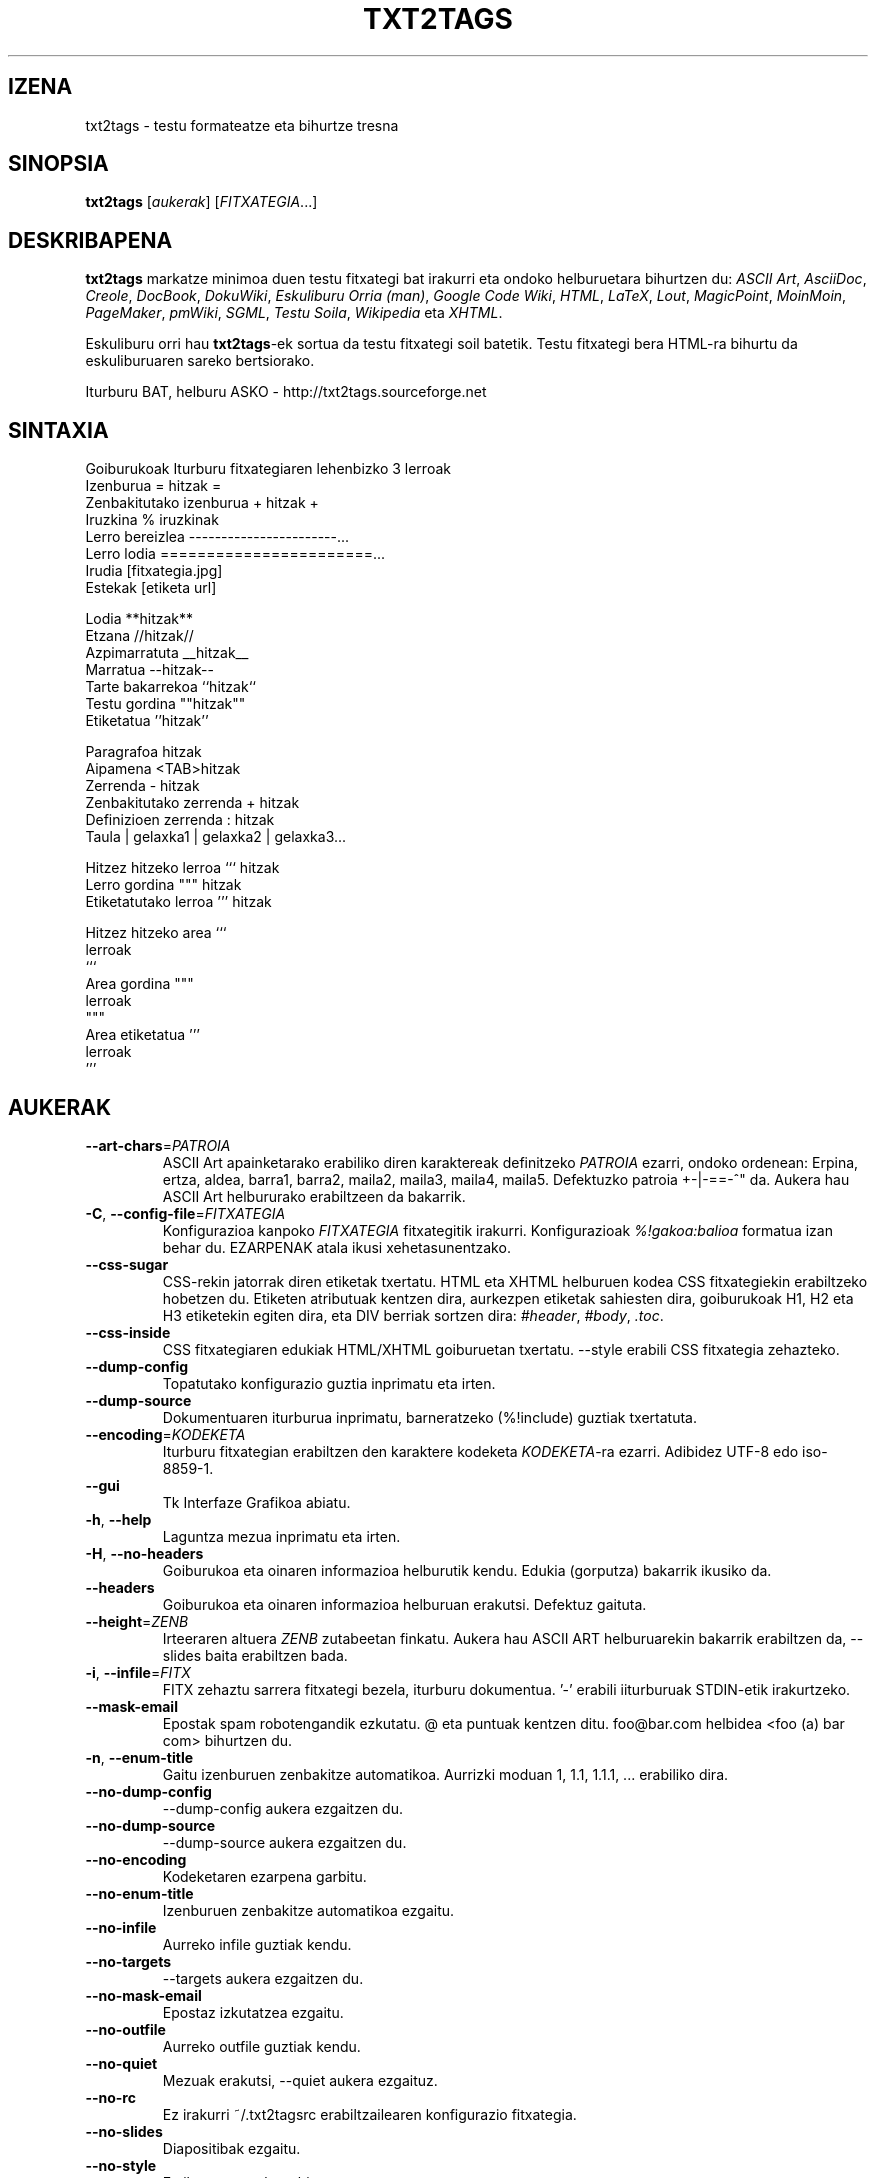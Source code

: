 .TH "TXT2TAGS" 1 "Abu, 2010" ""


.SH IZENA

.P
txt2tags \- testu formateatze eta bihurtze tresna

.SH SINOPSIA

.P
\fBtxt2tags\fR [\fIaukerak\fR] [\fIFITXATEGIA\fR...]

.SH DESKRIBAPENA

.P
\fBtxt2tags\fR markatze minimoa duen testu fitxategi bat irakurri eta ondoko
helburuetara bihurtzen du:
\fIASCII Art\fR,
\fIAsciiDoc\fR,
\fICreole\fR,
\fIDocBook\fR,
\fIDokuWiki\fR,
\fIEskuliburu Orria (man)\fR,
\fIGoogle Code Wiki\fR,
\fIHTML\fR,
\fILaTeX\fR,
\fILout\fR,
\fIMagicPoint\fR,
\fIMoinMoin\fR,
\fIPageMaker\fR,
\fIpmWiki\fR,
\fISGML\fR,
\fITestu Soila\fR,
\fIWikipedia\fR eta
\fIXHTML\fR.

.P
Eskuliburu orri hau \fBtxt2tags\fR\-ek sortua da testu fitxategi soil batetik.
Testu fitxategi bera HTML\-ra bihurtu da eskuliburuaren sareko bertsiorako.

.P
Iturburu BAT, helburu ASKO \- http://txt2tags.sourceforge.net

.SH SINTAXIA

.nf
Goiburukoak               Iturburu fitxategiaren lehenbizko 3 lerroak
Izenburua                = hitzak =
Zenbakitutako izenburua  + hitzak +
Iruzkina                 % iruzkinak
Lerro bereizlea          -----------------------...
Lerro lodia              =======================...
Irudia                   [fitxategia.jpg]
Estekak                  [etiketa url]

Lodia                    **hitzak**
Etzana                   //hitzak//
Azpimarratuta            __hitzak__
Marratua                 --hitzak--
Tarte bakarrekoa         ``hitzak``
Testu gordina            ""hitzak""
Etiketatua               ''hitzak''

Paragrafoa                hitzak
Aipamena                 <TAB>hitzak
Zerrenda                 - hitzak
Zenbakitutako zerrenda   + hitzak
Definizioen zerrenda     : hitzak
Taula                    | gelaxka1 | gelaxka2 | gelaxka3...

Hitzez hitzeko lerroa    ``` hitzak
Lerro gordina            """ hitzak
Etiketatutako lerroa     ''' hitzak

Hitzez hitzeko area      ```
                         lerroak
                         ```
Area gordina             """
                         lerroak
                         """
Area etiketatua          '''
                         lerroak
                         '''
.fi


.SH AUKERAK

.TP
     \fB\-\-art\-chars\fR=\fIPATROIA\fR
ASCII Art apainketarako erabiliko diren karaktereak definitzeko \fIPATROIA\fR ezarri, ondoko ordenean: Erpina, ertza, aldea, barra1, barra2, maila2, maila3, maila4, maila5. Defektuzko patroia +\-|\-==\-^" da. Aukera hau ASCII Art helbururako erabiltzeen da bakarrik.

.TP
 \fB\-C\fR, \fB\-\-config\-file\fR=\fIFITXATEGIA\fR
Konfigurazioa kanpoko \fIFITXATEGIA\fR fitxategitik irakurri. Konfigurazioak \fI%!gakoa:balioa\fR formatua izan behar du. EZARPENAK atala ikusi xehetasunentzako.

.TP
     \fB\-\-css\-sugar\fR
CSS\-rekin jatorrak diren etiketak txertatu. HTML eta XHTML helburuen kodea CSS fitxategiekin erabiltzeko hobetzen du. Etiketen atributuak kentzen dira, aurkezpen etiketak sahiesten dira, goiburukoak H1, H2 eta H3 etiketekin egiten dira, eta DIV berriak sortzen dira: \fI#header\fR, \fI#body\fR, \fI.toc\fR.

.TP
     \fB\-\-css\-inside\fR
CSS fitxategiaren edukiak HTML/XHTML goiburuetan txertatu. \-\-style erabili CSS fitxategia zehazteko.

.TP
     \fB\-\-dump\-config\fR
Topatutako konfigurazio guztia inprimatu eta irten.

.TP
     \fB\-\-dump\-source\fR
Dokumentuaren iturburua inprimatu, barneratzeko (%!include) guztiak txertatuta.

.TP
     \fB\-\-encoding\fR=\fIKODEKETA\fR
Iturburu fitxategian erabiltzen den karaktere kodeketa \fIKODEKETA\fR\-ra ezarri. Adibidez UTF\-8 edo iso\-8859\-1.

.TP
     \fB\-\-gui\fR
Tk Interfaze Grafikoa abiatu.

.TP
 \fB\-h\fR, \fB\-\-help\fR
Laguntza mezua inprimatu eta irten.

.TP
 \fB\-H\fR, \fB\-\-no\-headers\fR
Goiburukoa eta oinaren informazioa helburutik kendu. Edukia (gorputza) bakarrik ikusiko da.

.TP
     \fB\-\-headers\fR
Goiburukoa eta oinaren informazioa helburuan erakutsi. Defektuz gaituta.

.TP
     \fB\-\-height\fR=\fIZENB\fR
Irteeraren altuera \fIZENB\fR zutabeetan finkatu. Aukera hau ASCII ART helburuarekin bakarrik erabiltzen da, \-\-slides baita erabiltzen bada.

.TP
 \fB\-i\fR, \fB\-\-infile\fR=\fIFITX\fR
FITX zehaztu sarrera fitxategi bezela, iturburu dokumentua.  '\-' erabili iiturburuak STDIN\-etik irakurtzeko.

.TP
     \fB\-\-mask\-email\fR
Epostak spam robotengandik ezkutatu. @ eta puntuak kentzen ditu.  foo@bar.com helbidea <foo (a) bar com> bihurtzen du.

.TP
 \fB\-n\fR, \fB\-\-enum\-title\fR
Gaitu izenburuen zenbakitze automatikoa. Aurrizki moduan 1, 1.1, 1.1.1, ...  erabiliko dira.

.TP
     \fB\-\-no\-dump\-config\fR
\-\-dump\-config aukera ezgaitzen du.

.TP
     \fB\-\-no\-dump\-source\fR
\-\-dump\-source aukera ezgaitzen du.

.TP
     \fB\-\-no\-encoding\fR
Kodeketaren ezarpena garbitu.

.TP
     \fB\-\-no\-enum\-title\fR
Izenburuen zenbakitze automatikoa ezgaitu.

.TP
     \fB\-\-no\-infile\fR
Aurreko infile guztiak kendu.

.TP
     \fB\-\-no\-targets\fR
\-\-targets aukera ezgaitzen du.

.TP
     \fB\-\-no\-mask\-email\fR
Epostaz izkutatzea ezgaitu.

.TP
     \fB\-\-no\-outfile\fR
Aurreko outfile guztiak kendu.

.TP
     \fB\-\-no\-quiet\fR
Mezuak erakutsi, \-\-quiet aukera ezgaituz.

.TP
     \fB\-\-no\-rc\fR
Ez irakurri ~/.txt2tagsrc erabiltzailearen konfigurazio fitxategia.

.TP
     \fB\-\-no\-slides\fR
Diapositibak ezgaitu.

.TP
     \fB\-\-no\-style\fR
Estilo ezarpenak garbitu.

.TP
     \fB\-\-no\-toc\fR
Helburuan Edukien Taula kendu.

.TP
     \fB\-\-no\-toc\-only\fR
\-\-toc\-only aukera ezgaitzen du.

.TP
 \fB\-o\fR, \fB\-\-outfile\fR=\fIFITX\fR
FITX zehaztu irteera fitxategiaren izen bezala. '\-' erabili helbura STDOUT\-era bidaltzeko.

.TP
 \fB\-q\fR, \fB\-\-quiet\fR
Modu geldia. Irteera mezurik ez, erroreak ezik.

.TP
     \fB\-\-rc\fR
Erabiltzailearen ~/.txt2tagsrc konfigurazio fitxategia irakurri. Defektuz gaituta.

.TP
     \fB\-\-slides\fR
Irteera aurkezpen diapositiba bezala formateatu. Aukera hau ASCII Art helburuarekin bakarrik erabiltzen da.

.TP
     \fB\-\-style\fR=\fIFITX\fR
FITX erabili dokumentuaren estilo moduan. HTML/XHTML dokumentuen CSS fitxategiak edo LaTeX paketeak definitzeko erabilia. Aukera hau askotan erabili daiteke fitxategi bat baino gehiago sartzeko.

.TP
\fB\-t\fR, \fB\-\-target\fR=\fIMOTA\fR
Helburuko dokumentuaren mota \fIMOTA\fR\-ra ezarri. Gehien erabilitako helburuak: \fIhtml\fR, \fIxhtml\fR, \fItex\fR, \fIman\fR, \fItxt\fR. \-\-targtets aukera erabili eskuragarri dauden helburu guztiak ikusteko.

.TP
     \fB\-\-targets\fR
Eskuragarri dauden helburu guztiak erakutsi eta irten.

.TP
     \fB\-\-toc\fR
Edukien Taula (TOC) automatiko gehitu helburu dokumentura, Goiburukoa eta Gorputzaren artean. TOC\-aren kokapena %%TOC makroarekin zehaztu dezakezu.

.TP
     \fB\-\-toc\-level\fR=\fIZENB\fR
Edukien Taularen maila (sakonera) maximoa \fIZENB\fR\-en ezarri. \fIZENB\fR baino sakonago dauden izenburuak ez dira Edukin Taulan sartuko.

.TP
     \fB\-\-toc\-only\fR
Dokumentuaren Edukien Taula inprimatu eta irten.

.TP
 \fB\-v\fR, \fB\-\-verbose\fR
Bihurketaren bitartean mezu informatiboak inprimatu. Aukera hau behin baino gehiago erabili daiteke jasotako mezu kopurua handitzeko.

.TP
 \fB\-V\fR, \fB\-\-version\fR
Programaren bertsioa inprimatu eta irten.

.TP
     \fB\-\-width\fR=\fIZENB\fR
Irteeraren zabalera \fIZENB\fR zutabeetan finkatu. Aukera hau ASCII Art helburuarekin bakarrik erabiltzen da.

.SH ITURBURU FITXATEGIAK

.P
Iturburu fitxategiak gehienetan \fI.t2t\fR luzapenarekin identifikatzen dira (nirefitx.t2t adibidez).
Zure iturburuak hiru area eduki ditzake:

.TP
\fBGoiburukoa\fR (aukerakoa)
Fitxategiaren lehenbiziko hiru lerroak. Zuriz hutsi behar ez badituzu. Dokumentuaren izenburu, egile, bertsio eta datarentzako erabilita.

.TP
\fBEzarpenak\fR (aukerakoa)
Goiburukoaren ondoren hasten da (4. edo 2. lerroa) eta Gorputza hasten denean bukatzen da. Konfiguraziorako erabiltzen da, %!gakoa: balioa formatuan.

.TP
\fBGorputza\fR
Goiburukoaren ondoren, baliozko lehenbiziko lerroan hasten da (iruzkin edo
ezarpena ez dena) eta dokumentu bukaerarekin amaitzen da. Dokumentuaren
edukientzakoe erabiltzen da.

.SH EZARPENAK

.P
Ezarpenek, aukeren antzera, \fBtxt2tags\fR pertsonalizatzea ahalbidetzen dute. Hiru lekutan erabil daitezke: iturburu dokumentuaren Ezarpenak arean, ~/.txt2tagsrc fitxategian, \-\-config\-\-file aukerarekin zehaztutako kanpoko fitxategi batean.

.TP
\fB%!target\fR
Helburu formatua ezartzen du, \-\-target\-ekin bezala. Adibidez:
.nf
%!target: html
.fi



.TP
\fB%!options(target)\fR
Helburu bakoitzerako aukera lehenetsiak zehazten ditu. Komando lerroko aukerak erabili behar dituzu. Adibidez:
.nf
%!options(html): --toc --toc-level 3 --css-sugar
.fi



.TP
\fB%!includeconf\fR
Kanpoko fitxategi batetik unekoan ezarpenak txertatzen du, \-\-config\-file\-k bezala. Adibidez:
.nf
%!includeconf: nirekonfigurazioa.t2t
.fi



.TP
\fB%!style\fR
Dokumentuan erabiltzeko estilo fitxategia ezartzen du, \-\-style\-k bezala. Adibidez:
.nf
%!style: koloreak.css
.fi



.TP
\fB%!encoding\fR
Dokumentuko karaktere kodeketa adierazteko, \-\-encoding\-ek bezala.  Adibidez:
.nf
%!encoding: UTF-8
.fi



.TP
\fB%!preproc\fR
Iturburu dokumentuko Gorputza aldatzeko erabiltzen den bilatu/ordeztu iragazkia, txt2tags\-ek inolako analisia egin BAINO LEHEN. Bilaketak Python\-eko adierazpen erregularrak erabiltzen ditu. Adibidez:
.nf
%!preproc:  "JJS"  "John J. Smith"
.fi



.TP
\fB%!postproc\fR
Sortutako dokumentua aldatzeko erabiltzen den irteerako bilatu/ordeztu iragazkia, txt2tags\-eko prozesu osoaren ONDOREN. Bilaketak Python\-eko adierazpen erregularrak erabiltzen ditu. Adibidez:
.nf
%!postproc(html):  "<B>"  "<STRONG>"
.fi



.SH KOMANDOAK

.P
Komandoek bihurketa garaian atazak burutzen dituzte. Iturburu dokumentuaren Gorputzean jarri behar dira.

.TP
\fB%!csv: fitxategia.csv\fR
Kanpoko CSV fitxategi bat txertatzen du taula moduan.

.TP
\fB%!include: fitxategia.t2t\fR
Dokumentuan txt2tags fitxategi bat txertatzen du.

.TP
\fB%!include: ``fitxategia.txt``\fR
Dokumentuan testu fitxategi bat txertatzen du (hitzez hitz).

.TP
\fB%!include: fitxategia.html\fR
Dokumentuan dagoeneko etiketatutako fitxategia txertatzen du.

.SH MAKROAK

.P
Makroak zure dokumentuan eduki dinamikoa sartzeko lasterbide baliagarriak dira. Ituruburuko Gorputzean jarri behar dira. %%toc ezik, makro guztiak %Y eta %f bezalako parametro bereziekin pertsonalizatu daitezke. Begiratu txt2tags\-en Erabiltzaile Gida xehetasunetarako.

.TP
\fB%%date\fR
Uneko data txertatzen du. Defektuzko formatua %%date(%Y%m%d) da, UUUUHHEE ematen duena.

.TP
\fB%%infile\fR
Iturburu fitxategiaren bidea txertatzeko. Defektuzko formatua %%infile(%f) da. Dokumentuaren oinean [[Ikusi %%infile iturburua]] bezalako estekak jartzeko erabilgarria.

.TP
\fB%%mtime\fR
Iturburu fitxategiaren aldaketa data txertatzeko. Defektuzko formatua %%mtime(%Y%m%d) da, UUUUHHEE ematen duena.

.TP
\fB%%outfile\fR
Irteerako fitxategiaren bidea txertatzeko. Defektuzko formatua %%outfile(%f) da. "Hau manpage\-eu.man fitxategia da" bezalako aipamenentzako erabilgarria.

.TP
\fB%%toc\fR
Edukien Taula non agertu behar den zehazten du. Behin baino gehiagotan
adieraz dezakezu. Ohartu \-\-toc aukera erabili beharko duzula baita ere.

.SH ADIBIDEAK

.TP
txt2tags \-t html fitx.t2t

HTMLra bihurtu, fitx.html\-n gordez.

.TP
txt2tags \-t html \-o \- fitx.t2t

HTMLra bihurtu, emaitzak STDOUT\-era bidaliz.

.TP
txt2tags \-t html \-\-toc fitx.t2t

HTMLra bihurtu, Edukien Taula automatikoarekin.

.TP
txt2tags \-t html \-\-toc \-\-toc\-level 2 \-n fitx.t2t

HTMLra bihurtu, bi mailatako Edukien Taularekin eta zenbakitutako izenburuekin.

.TP
txt2tags \-\-toc\-only fitx.t2t

Edukien Taula erakutsi bakarrik, bihurketarik egin gabe.

.TP
txt2tags \-t html \-\-css\-sugar \-\-style oinarrizkoa.css \-\-style ui.css fitx.t2t

HTMLra bihurtu, sortutako kodea CSSrekin erabiltzeko prestatuz, eta kanpoko bi CSS fitxategi erabiliz.

.TP
txt2tags \-t art \-\-slides \-\-width 80 \-\-height 25 \-o \- file.t2t | more

Sortu ASCII Art aurkezpen diapositibak, 80x25\-eko terminal/leihoan ikusteko prest.

.TP
(echo ; echo "**bold**") | txt2tags \-t html \-H \-

Lerro bakarreko dei lagungarria STDIN erabiliz froga azkarrak egiteko.

.TP
txt2tags \-t html \-o \- file.t2t | tidy > file.html

Emaitzak STDOUTera bidali eta ondoren kanpoko programa baten bidez txukundu fitxategian gorde baino lehen.

.SH FITXATEGIAK

.TP
~/.txt2tagsrc
Erabiltzailearen defektuzko konfigurazio fitxategia.

.SH INGURUNEA

.TP
T2TCONFIG
Null ez bada, erabiltzailearen defektuzko konfigurazio fitxategiaren bide osoa adierazten du.

.SH EGILEA

.P
Aurelio Jargas <verde@aurelio.net>

.P
Eskuliburu orriaren euskara itzulpena Ales Zabala Alava\-k (Shagi) <shagi@gisa\-elkartea.org> egin du.

.SH ERROREAK

.P
http://code.google.com/p/txt2tags/issues

.SH COPYRIGHT

.P
Copyright (C) 2001\-2010 Aurelio Jargas, GNU GPL v2

.\" man code generated by txt2tags 2.6b1 (http://txt2tags.sf.net)
.\" cmdline: txt2tags Basque/manpage-eu.t2t
